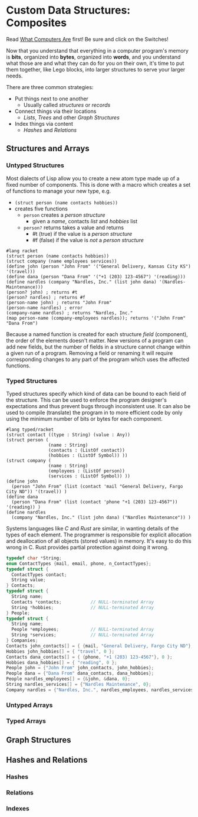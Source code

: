 * Custom Data Structures: Composites
  
Read [[https://gregdavidson.github.io/on-computing/what-computers-are/][What Computers Are]] first!  Be sure and click on the Switches!

Now that you understand that everything in a computer program's memory is
*bits*, organized into *bytes*, organized into *words*, and you understand what
those are and what they can do for you on their own, it's time to put them
together, like Lego blocks, into larger structures to serve your larger needs.

There are three common strategies:
- Put things next to one another
      - Usually called /structures/ or /records/
- Connect things via their locations
      - /Lists/, /Trees/ and other /Graph Structures/
- Index things via content
      - /Hashes/ and /Relations/

** Structures and Arrays

*** Untyped Structures 

    Most dialects of Lisp allow you to create a new atom type 
    made up of a fixed number of components.  This is done with a macro
    which creates a set of functions to manage your new type, e.g.
    - =(struct person (name contacts hobbies))=
    - creates five functions
          - =person= creates a /person structure/
                - given a /name/, contacts /list/ and /hobbies/ list
          - =person?= returns takes a value and returns
                - #t (true) if the value is a /person structure/
                - #f (false) if the value is /not/ a /person structure/

#+begin_src racket
  #lang racket
  (struct person (name contacts hobbies))
  (struct company (name employees services))
  (define john (person "John From" '("General Delivery, Kansas City KS") '(travel)))
  (define dana (person "Dana From" '("+1 (203) 123-4567") '(reading)))
  (define nardles (company "Nardles, Inc." (list john dana) '(Nardles-Maintenance)))
  (person? john) ; returns #t
  (person? nardles) ; returns #f
  (person-name john) ; returns "John From"
  (person-name nardles) ; error
  (company-name nardles) ; returns "Nardles, Inc."
  (map person-name (company-employees nardles)); returns '("John From" "Dana From")
#+end_src

Because a named function is created for each structure /field/ (component), the
order of the elements doesn't matter. New versions of a program can add new
fields, but the number of fields in a structure cannot change within a given run
of a program.  Removing a field or renaming it will require corresponding changes
to any part of the program which uses the affected functions.

*** Typed Structures 

Typed structures specify which kind of data can be bound to each field of the
structure. This can be used to enforce the program designer's expectations and
thus prevent bugs through inconsistent use. It can also be used to compile
(translate) the program in to more efficient code by only using the minimum
number of bits or bytes for each component.
    
#+begin_src racket
        #lang typed/racket
        (struct contact ((type : String) (value : Any))
        (struct person (
                        (name : String)
                        (contacts : (ListOf contact))
                        (hobbies : (ListOf Symbol)) ))
        (struct company (
                        (name : String)
                        (employees : (ListOf person))
                        (services : (ListOf Symbol)) ))
        (define john
          (person "John From" (list (contact 'mail "General Delivery, Fargo City ND")) '(travel)) )
        (define dana
          (person "Dana From" (list (contact 'phone "+1 (203) 123-4567")) '(reading)) )
        (define nardles
          (company "Nardles, Inc." (list john dana) ("Nardles Maintenance")) )
#+end_src

Systems languages like /C/ and /Rust/ are similar, in wanting details of the
types of each element. The programmer is responsible for explicit allocation and
deallocation of all objects (stored values) in memory. It's easy to do this
wrong in C. Rust provides partial protection against doing it wrong.

#+begin_src C
  typedef char *String;
  enum ContactTypes {mail, email, phone, n_ContactTypes};
  typedef struct {
    ContactTypes contact;
    String value;
  } Contacts;
  typedef struct {
    String name;
    Contacts *contacts;           // NULL-terminated Array
    String *hobbies;              // NULL-terminated Array
  } People;
  typedef struct {
    String name;
    People *employees;            // NULL-terminated Array
    String *services;             // NULL-terminated Array
  } Companies;
  Contacts john_contacts[] = { {mail, "General Delivery, Fargo City ND"}, 0 };
  Hobbies john_hobbies[] = { "travel", 0 };
  Contacts dana_contacts[] = { {phone, "+1 (203) 123-4567"}, 0 };
  Hobbies dana_hobbies[] = { "reading", 0 };
  People john = {"John From" john_contacts, john_hobbies};
  People dana = {"Dana From" dana_contacts, dana_hobbies};
  People nardles_employees[] = {&john, &dana, 0};
  String nardles_services[] = {"Nardles Maintenance", 0};
  Company nardles = {"Nardles, Inc.", nardles_employees, nardles_services};
#+end_src

*** Untyped Arrays 


 
*** Typed Arrays 
   
** Graph Structures
** Hashes and Relations
***   Hashes
***   Relations
***   Indexes
